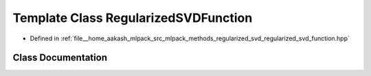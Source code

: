 .. _exhale_class_classmlpack_1_1svd_1_1RegularizedSVDFunction:

Template Class RegularizedSVDFunction
=====================================

- Defined in :ref:`file__home_aakash_mlpack_src_mlpack_methods_regularized_svd_regularized_svd_function.hpp`


Class Documentation
-------------------


.. doxygenclass:: mlpack::svd::RegularizedSVDFunction
   :members:
   :protected-members:
   :undoc-members: